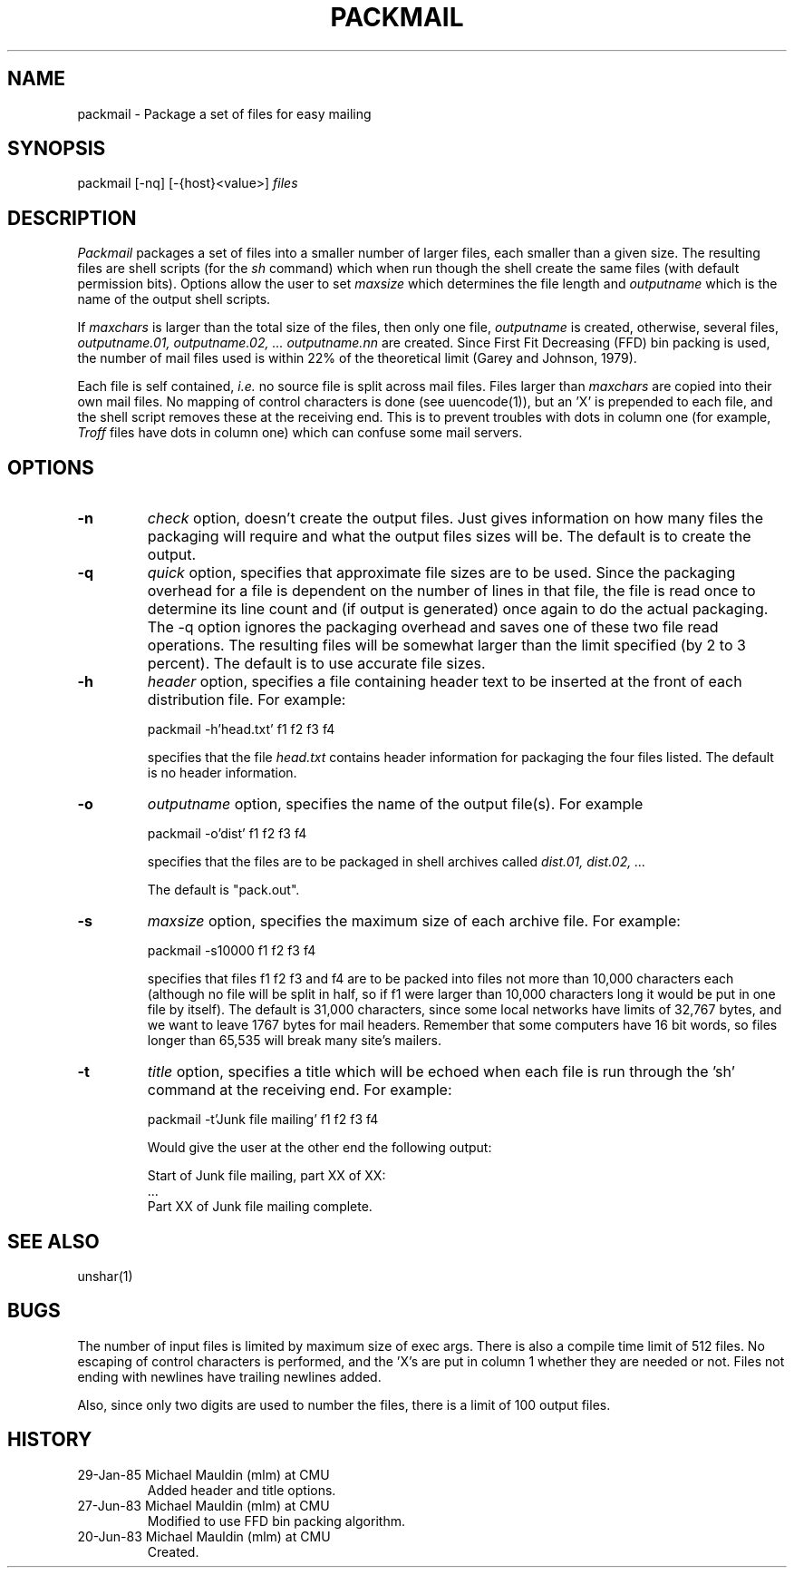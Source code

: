 .TH PACKMAIL 1 01/29/85
.UC 4
.SH NAME
packmail \- Package a set of files for easy mailing
.SH SYNOPSIS
packmail [-nq] [-{host}<value>] 
.I files
.SH DESCRIPTION
.PP
.I Packmail
packages a set of files into a smaller number of larger files,
each smaller than a given size. The resulting files are shell scripts
(for the
.I sh
command) which when run though the shell create the same files (with
default permission bits).  
Options allow the user to set
.I maxsize
which determines the file length and
.I outputname
which is the name of the output shell scripts.
.PP
If 
.I maxchars
is larger than the total size of the files, then only one file,
.I outputname
is created, otherwise, several files,
.I outputname.01, 
.I outputname.02, ...
.I outputname.nn 
are created.  Since First Fit Decreasing (FFD) bin packing is used,
the number of mail files used is within 22% of the theoretical limit
(Garey and Johnson, 1979).
.PP
Each file is self contained, 
.I i.e. 
no source file is split across mail files.  Files larger than 
.I maxchars
are copied into their own mail files.
No mapping of control characters is done (see uuencode(1)), but an 'X'
is prepended to each file, and the shell script removes these at the
receiving end.  This is to prevent troubles with dots in column one
(for example,
.I Troff 
files have dots in column one) which can confuse some mail servers.
.SH OPTIONS
.TP
.B -n
.I check
option, doesn't create the output files.  Just gives information on how
many files the packaging will require and what the output files sizes 
will be. The default is to create the output.
.TP
.B -q
.I quick
option, specifies that approximate file sizes are to be used.  
Since the packaging overhead for a file is dependent on the
number of lines in that file, the file is read once to determine its
line count and (if output is generated) once again to do the actual
packaging.  The -q option ignores the packaging overhead and saves one of
these two file read operations.  The resulting files will be somewhat
larger than the limit specified (by 2 to 3 percent). The default is to
use accurate file sizes.
.TP
.B -h
.I header
option, specifies a file containing header text to be inserted at the
front of each distribution file. For example:
.sp
	packmail -h'head.txt' f1 f2 f3 f4
.sp
specifies that the file
.I head.txt
contains header information for packaging the four files listed.
The default is no header information.
.TP
.B -o
.I outputname
option, specifies the name of the output file(s).  For example
.sp
	packmail -o'dist' f1 f2 f3 f4
.sp
specifies that the files are to be packaged in shell archives called
.I
dist.01, dist.02, ...
.sp
The default is "pack.out".
.TP
.B -s
.I maxsize
option, specifies the maximum size of each archive file.
For example:
.sp
	packmail -s10000 f1 f2 f3 f4
.sp
specifies that files f1 f2 f3 and f4 are to be packed into files not
more than 10,000 characters each (although no file will be split in
half, so if f1 were larger than 10,000 characters long it would be put
in one file by itself).  The default is 31,000 characters, since some
local networks have limits of 32,767 bytes, and we want to leave 1767
bytes for mail headers.  Remember that some computers have 16 bit
words, so files longer than 65,535 will break many site's mailers.
.TP
.B -t
.I title
option, specifies a title which will be echoed when each file is
run through the 'sh' command at the receiving end.  For example:
.sp
	packmail -t'Junk file mailing' f1 f2 f3 f4
.sp
Would give the user at the other end the following output:
.sp
	Start of Junk file mailing, part XX of XX:
.br
	...
.br
	Part XX of Junk file mailing complete.
.PP
.SH SEE ALSO
unshar(1)
.SH BUGS
.PP
The number of input files is limited by maximum size of exec args.  There
is also a compile time limit of 512 files.  No escaping of control
characters is performed, and the 'X's are put in column 1 whether they
are needed or not. Files not ending with newlines have trailing
newlines added.
.PP
Also, since only two digits are used to number the files, there is a
limit of 100 output files.
.SH HISTORY
.TP
29-Jan-85  Michael Mauldin (mlm) at CMU
Added header and title options.
.TP
27-Jun-83 Michael Mauldin (mlm) at CMU
Modified to use FFD bin packing algorithm.
.TP
20-Jun-83 Michael Mauldin (mlm) at CMU
Created.
